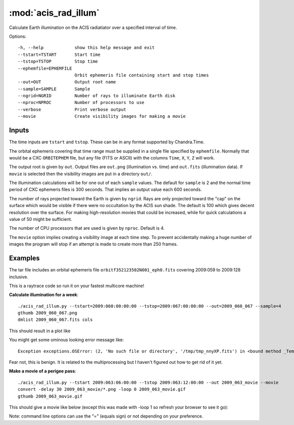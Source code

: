:mod:`acis_rad_illum`
=====================
Calculate Earth illumination on the ACIS radiatiator over a specified interval
of time.

Options::

  -h, --help            show this help message and exit
  --tstart=TSTART       Start time
  --tstop=TSTOP         Stop time
  --ephemfile=EPHEMFILE
                        Orbit ephemeris file containing start and stop times
  --out=OUT             Output root name
  --sample=SAMPLE       Sample
  --ngrid=NGRID         Number of rays to illuminate Earth disk
  --nproc=NPROC         Number of processors to use
  --verbose             Print verbose output
  --movie               Create visibility images for making a movie

Inputs
------
The time inputs are ``tstart`` and ``tstop``.  These can be in any format supported
by Chandra.Time.

The orbital ephemeris covering that time range must be supplied in a single file
specified by ``ephemfile``.  Normally that would be a CXC ``ORBITEPHEM`` file, but any
file (FITS or ASCII) with the columns ``Time``, ``X``, ``Y``, ``Z`` will work.

The output root is given by ``out``.  Output files are ``out.png``
(illumination vs. time) and ``out.fits`` (illumination data).  If ``movie`` is selected
then the visibility images are put in a directory ``out/``.

The illumination calculations will be for one out of each ``sample`` values.  The default
for ``sample`` is 2 and the normal time period of CXC ephemeris files is 300 seconds.  That
implies an output value each 600 seconds.

The number of rays projected toward the Earth is given by ``ngrid``.  Rays are only
projected toward the "cap" on the surface which would be visible if there were no
occultation by the ACIS sun shade.  The default is 100 which gives decent resolution
over the surface.  For making high-resolution movies that could be increased, while for
quick calculations a value of 50 might be sufficient.

The number of CPU processors that are used is given by ``nproc``.  Default is 4.

The ``movie`` option implies creating a visibility image at each time step.  To prevent
accidentally making a huge number of images the program will stop if an attempt is made
to create more than 250 frames.

Examples
--------
The tar file includes an orbital ephemeris file ``orbitf352123502N001_eph0.fits`` covering
2009:059 to 2009:128 inclusive.

This is a raytrace code so run it on your fastest multicore machine!

**Calculate illumination for a week**::

   ./acis_rad_illum.py --tstart=2009:060:00:00:00 --tstop=2009:067:00:00:00 --out=2009_060_067 --sample=4
   gthumb 2009_060_067.png
   dmlist 2009_060_067.fits cols

This should result in a plot like

.. image:: 2009_060_067.png

You might get some ominous looking error message like::

  Exception exceptions.OSError: (2, 'No such file or directory', '/tmp/tmp_nnyXP.fits') in <bound method _TemporaryFileWrapper.__del__ of <closed file '<fdopen>', mode 'rb+' at 0x2c58b70>> ignored

Fear not, this is benign.  It is related to the multiprocessing but I haven't figured out how to get rid of it yet.

**Make a movie of a perigee pass**::

   ./acis_rad_illum.py --tstart 2009:063:06:00:00 --tstop 2009:063:12:00:00 --out 2009_063_movie --movie
   convert -delay 30 2009_063_movie/*.png -loop 0 2009_063_movie.gif
   gthumb 2009_063_movie.gif

This should give a movie like below (except this was made with -loop 1 so refresh your browser to see it go):

.. image:: 2009_063_movie.gif

Note: command line options can use the "=" (equals sign) or not depending on your preference.
